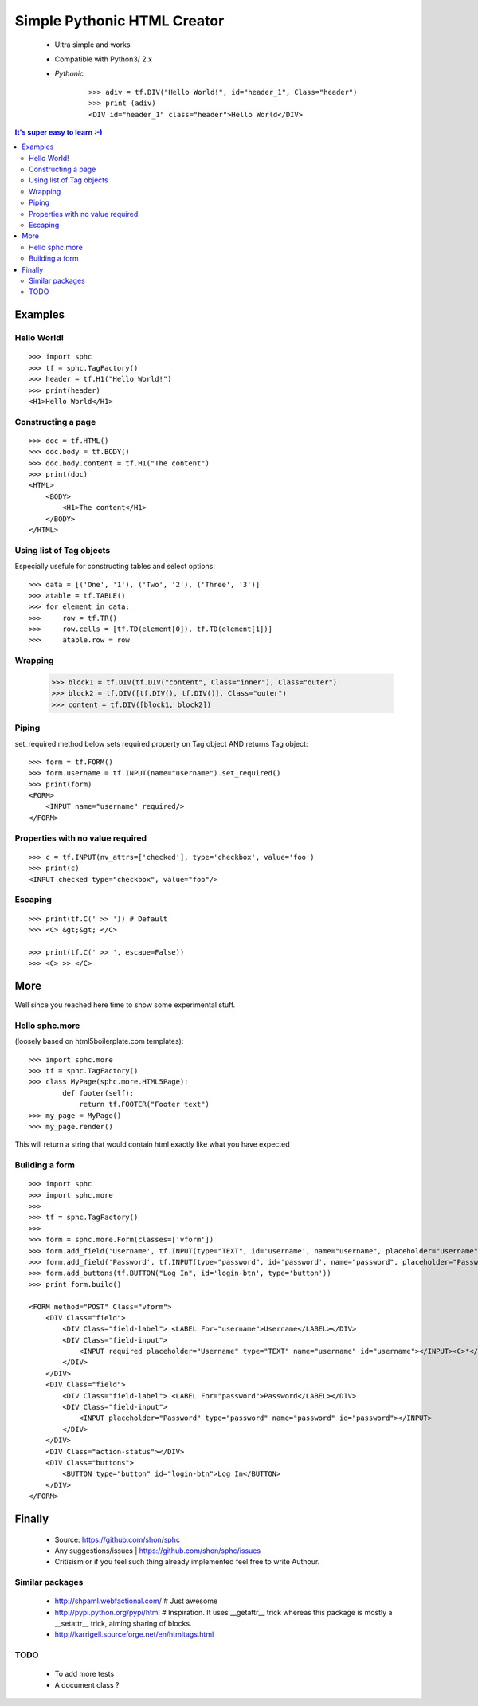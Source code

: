 ============================
Simple Pythonic HTML Creator
============================

 - Ultra simple and works
 - Compatible with Python3/ 2.x

 - *Pythonic*
    ::
    
        >>> adiv = tf.DIV("Hello World!", id="header_1", Class="header")
        >>> print (adiv)
        <DIV id="header_1" class="header">Hello World</DIV>

.. contents:: It's super easy to learn :-)

Examples
========

Hello World!
------------
::

    >>> import sphc
    >>> tf = sphc.TagFactory()
    >>> header = tf.H1("Hello World!")
    >>> print(header)
    <H1>Hello World</H1>


Constructing a page
-------------------
::

    >>> doc = tf.HTML()
    >>> doc.body = tf.BODY()
    >>> doc.body.content = tf.H1("The content")
    >>> print(doc)
    <HTML>
        <BODY>
            <H1>The content</H1>
        </BODY>
    </HTML>


Using list of Tag objects
-------------------------
Especially usefule for constructing tables and select options::

    >>> data = [('One', '1'), ('Two', '2'), ('Three', '3')]
    >>> atable = tf.TABLE()
    >>> for element in data:
    >>>     row = tf.TR()
    >>>     row.cells = [tf.TD(element[0]), tf.TD(element[1])]
    >>>     atable.row = row

Wrapping
--------
    >>> block1 = tf.DIV(tf.DIV("content", Class="inner"), Class="outer")
    >>> block2 = tf.DIV([tf.DIV(), tf.DIV()], Class="outer")
    >>> content = tf.DIV([block1, block2])

Piping 
------
set_required method below sets required property on Tag object AND returns Tag object::

    >>> form = tf.FORM()
    >>> form.username = tf.INPUT(name="username").set_required()
    >>> print(form)
    <FORM>
        <INPUT name="username" required/>
    </FORM>


Properties with no value required
---------------------------------
::

   >>> c = tf.INPUT(nv_attrs=['checked'], type='checkbox', value='foo')
   >>> print(c)
   <INPUT checked type="checkbox", value="foo"/>

Escaping
--------
::

    >>> print(tf.C(' >> ')) # Default
    >>> <C> &gt;&gt; </C>

    >>> print(tf.C(' >> ', escape=False))
    >>> <C> >> </C>


More
====
Well since you reached here time to show some experimental stuff.

Hello sphc.more
---------------
(loosely based on html5boilerplate.com templates)::

    >>> import sphc.more
    >>> tf = sphc.TagFactory()
    >>> class MyPage(sphc.more.HTML5Page):
            def footer(self):
                return tf.FOOTER("Footer text")
    >>> my_page = MyPage()
    >>> my_page.render()

This will return a string that would contain html exactly like what you have expected

Building a form
---------------
::

    >>> import sphc
    >>> import sphc.more
    >>> 
    >>> tf = sphc.TagFactory()
    >>> 
    >>> form = sphc.more.Form(classes=['vform'])
    >>> form.add_field('Username', tf.INPUT(type="TEXT", id='username', name="username", placeholder="Username").set_required())
    >>> form.add_field('Password', tf.INPUT(type="password", id='password', name="password", placeholder="Password"))
    >>> form.add_buttons(tf.BUTTON("Log In", id='login-btn', type='button'))
    >>> print form.build()

    <FORM method="POST" Class="vform"> 
        <DIV Class="field">
            <DIV Class="field-label"> <LABEL For="username">Username</LABEL></DIV>
            <DIV Class="field-input"> 
                <INPUT required placeholder="Username" type="TEXT" name="username" id="username"></INPUT><C>*</C>
            </DIV>
        </DIV>
        <DIV Class="field"> 
            <DIV Class="field-label"> <LABEL For="password">Password</LABEL></DIV>
            <DIV Class="field-input">
                <INPUT placeholder="Password" type="password" name="password" id="password"></INPUT>
            </DIV>
        </DIV>
        <DIV Class="action-status"></DIV>
        <DIV Class="buttons"> 
            <BUTTON type="button" id="login-btn">Log In</BUTTON>
        </DIV>
    </FORM>


Finally
=======

 - Source: `<https://github.com/shon/sphc>`_
 - Any suggestions/issues | `<https://github.com/shon/sphc/issues>`_
 - Critisism or if you feel such thing already implemented feel free to write Authour.


Similar packages
----------------
    - http://shpaml.webfactional.com/ # Just awesome
    - http://pypi.python.org/pypi/html # Inspiration. It uses __getattr__ trick whereas this package is mostly a __setattr__ trick, aiming sharing of blocks.
    - http://karrigell.sourceforge.net/en/htmltags.html

TODO
----
 - To add more tests
 - A document class ?
